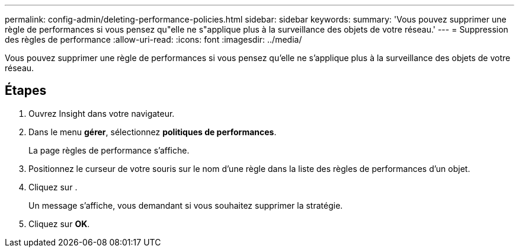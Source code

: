 ---
permalink: config-admin/deleting-performance-policies.html 
sidebar: sidebar 
keywords:  
summary: 'Vous pouvez supprimer une règle de performances si vous pensez qu"elle ne s"applique plus à la surveillance des objets de votre réseau.' 
---
= Suppression des règles de performance
:allow-uri-read: 
:icons: font
:imagesdir: ../media/


[role="lead"]
Vous pouvez supprimer une règle de performances si vous pensez qu'elle ne s'applique plus à la surveillance des objets de votre réseau.



== Étapes

. Ouvrez Insight dans votre navigateur.
. Dans le menu *gérer*, sélectionnez *politiques de performances*.
+
La page règles de performance s'affiche.

. Positionnez le curseur de votre souris sur le nom d'une règle dans la liste des règles de performances d'un objet.
. Cliquez sur image:../media/oci-delete-policy-threshold-icon.gif[""].
+
Un message s'affiche, vous demandant si vous souhaitez supprimer la stratégie.

. Cliquez sur *OK*.

